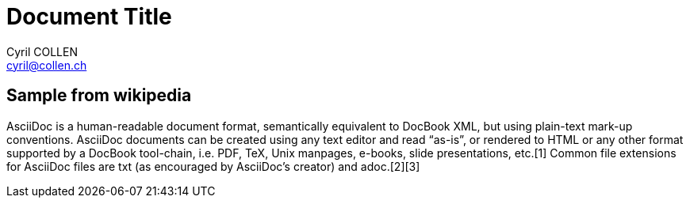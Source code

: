 // this comment line is ignored
= Document Title
Cyril COLLEN <cyril@collen.ch>
:description: The document's description.
:sectanchors:
:url-repo: https://github.com/cyrilsx/pub-asciidoc

== Sample from wikipedia
AsciiDoc is a human-readable document format, semantically equivalent to DocBook XML, but using plain-text mark-up conventions. AsciiDoc documents can be created using any text editor and read “as-is”, or rendered to HTML or any other format supported by a DocBook tool-chain, i.e. PDF, TeX, Unix manpages, e-books, slide presentations, etc.[1] Common file extensions for AsciiDoc files are txt (as encouraged by AsciiDoc's creator) and adoc.[2][3]

